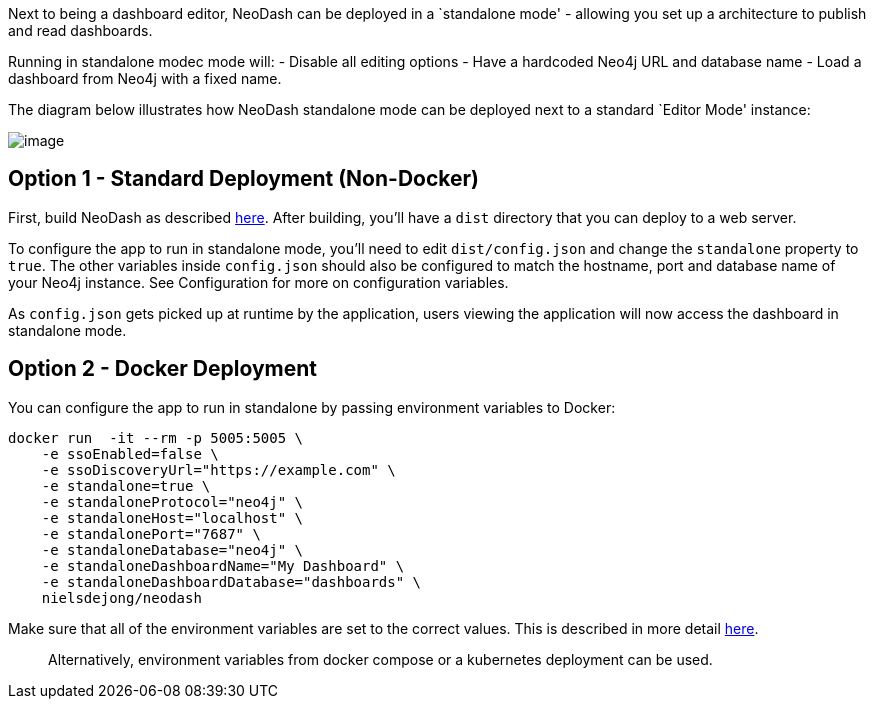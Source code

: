 Next to being a dashboard editor, NeoDash can be deployed in a
`standalone mode' - allowing you set up a architecture to publish and
read dashboards.

Running in standalone modec mode will: - Disable all editing options -
Have a hardcoded Neo4j URL and database name - Load a dashboard from
Neo4j with a fixed name.

The diagram below illustrates how NeoDash standalone mode can be
deployed next to a standard `Editor Mode' instance:

image:./img/standalone-architecture.png[image]

== Option 1 - Standard Deployment (Non-Docker)

First, build NeoDash as described link:Run%20&%20Build[here]. After
building, you’ll have a `dist` directory that you can deploy to a web
server.

To configure the app to run in standalone mode, you’ll need to edit
`dist/config.json` and change the `standalone` property to `true`. The
other variables inside `config.json` should also be configured to match
the hostname, port and database name of your Neo4j instance. See
Configuration for more on configuration variables.

As `config.json` gets picked up at runtime by the application, users
viewing the application will now access the dashboard in standalone
mode.

== Option 2 - Docker Deployment

You can configure the app to run in standalone by passing environment
variables to Docker:

....
docker run  -it --rm -p 5005:5005 \
    -e ssoEnabled=false \
    -e ssoDiscoveryUrl="https://example.com" \
    -e standalone=true \
    -e standaloneProtocol="neo4j" \
    -e standaloneHost="localhost" \
    -e standalonePort="7687" \
    -e standaloneDatabase="neo4j" \
    -e standaloneDashboardName="My Dashboard" \
    -e standaloneDashboardDatabase="dashboards" \
    nielsdejong/neodash
....

Make sure that all of the environment variables are set to the correct
values. This is described in more detail link:Configuration[here].

____
Alternatively, environment variables from docker compose or a kubernetes
deployment can be used.
____
